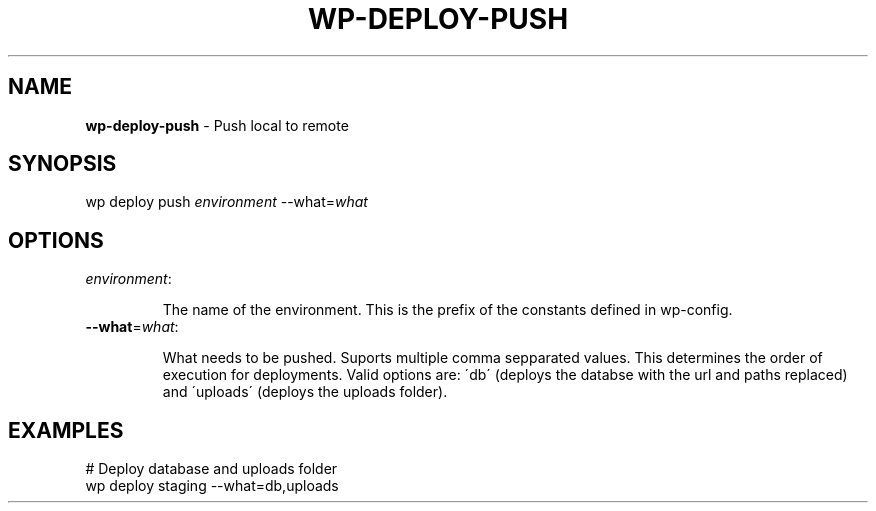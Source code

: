 .\" generated with Ronn/v0.7.3
.\" http://github.com/rtomayko/ronn/tree/0.7.3
.
.TH "WP\-DEPLOY\-PUSH" "1" "" "WP-CLI"
.
.SH "NAME"
\fBwp\-deploy\-push\fR \- Push local to remote
.
.SH "SYNOPSIS"
wp deploy push \fIenvironment\fR \-\-what=\fIwhat\fR
.
.SH "OPTIONS"
.
.TP
\fIenvironment\fR:
.
.IP
The name of the environment\. This is the prefix of the constants defined in wp\-config\.
.
.TP
\fB\-\-what\fR=\fIwhat\fR:
.
.IP
What needs to be pushed\. Suports multiple comma sepparated values\. This determines the order of execution for deployments\. Valid options are: \'db\' (deploys the databse with the url and paths replaced) and \'uploads\' (deploys the uploads folder)\.
.
.SH "EXAMPLES"
.
.nf

# Deploy database and uploads folder
wp deploy staging \-\-what=db,uploads
.
.fi

